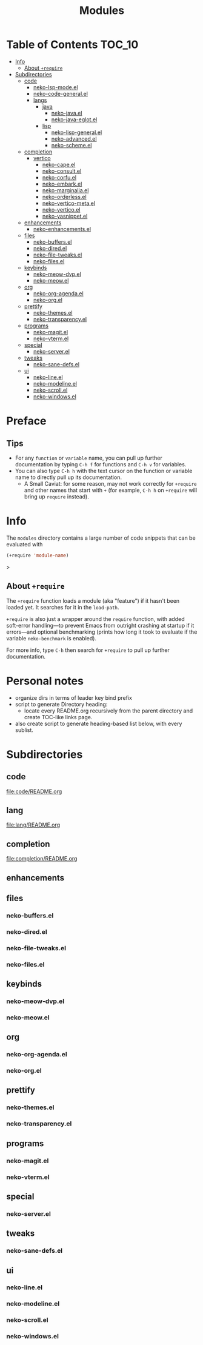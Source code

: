 #+title: Modules

* Table of Contents :TOC_10:
- [[#info][Info]]
  - [[#about-require][About ~+require~]]
- [[#subdirectories][Subdirectories]]
  - [[#code][code]]
    - [[#neko-lsp-modeel][neko-lsp-mode.el]]
    - [[#neko-code-generalel][neko-code-general.el]]
    - [[#langs][langs]]
      - [[#java][java]]
        - [[#neko-javael][neko-java.el]]
        - [[#neko-java-eglotel][neko-java-eglot.el]]
      - [[#lisp][lisp]]
        - [[#neko-lisp-generalel][neko-lisp-general.el]]
        - [[#neko-advancedel][neko-advanced.el]]
        - [[#neko-schemeel][neko-scheme.el]]
  - [[#completion][completion]]
    - [[#vertico][vertico]]
      - [[#neko-capeel][neko-cape.el]]
      - [[#neko-consultel][neko-consult.el]]
      - [[#neko-corfuel][neko-corfu.el]]
      - [[#neko-embarkel][neko-embark.el]]
      - [[#neko-marginaliael][neko-marginalia.el]]
      - [[#neko-orderlessel][neko-orderless.el]]
      - [[#neko-vertico-metael][neko-vertico-meta.el]]
      - [[#neko-verticoel][neko-vertico.el]]
      - [[#neko-yasnippetel][neko-yasnippet.el]]
  - [[#enhancements][enhancements]]
    - [[#neko-enhancementsel][neko-enhancements.el]]
  - [[#files][files]]
    - [[#neko-buffersel][neko-buffers.el]]
    - [[#neko-diredel][neko-dired.el]]
    - [[#neko-file-tweaksel][neko-file-tweaks.el]]
    - [[#neko-filesel][neko-files.el]]
  - [[#keybinds][keybinds]]
    - [[#neko-meow-dvpel][neko-meow-dvp.el]]
    - [[#neko-meowel][neko-meow.el]]
  - [[#org][org]]
    - [[#neko-org-agendael][neko-org-agenda.el]]
    - [[#neko-orgel][neko-org.el]]
  - [[#prettify][prettify]]
    - [[#neko-themesel][neko-themes.el]]
    - [[#neko-transparencyel][neko-transparency.el]]
  - [[#programs][programs]]
    - [[#neko-magitel][neko-magit.el]]
    - [[#neko-vtermel][neko-vterm.el]]
  - [[#special][special]]
    - [[#neko-serverel][neko-server.el]]
  - [[#tweaks][tweaks]]
    - [[#neko-sane-defsel][neko-sane-defs.el]]
  - [[#ui][ui]]
    - [[#neko-lineel][neko-line.el]]
    - [[#neko-modelineel][neko-modeline.el]]
    - [[#neko-scrollel][neko-scroll.el]]
    - [[#neko-windowsel][neko-windows.el]]

* Preface

** Tips

- For any ~function~ or ~variable~ name, you can pull up further documentation by typing =C-h f= for functions and =C-h v= for variables.
- You can also type =C-h h= with the text cursor on the function or variable name to directly pull up its documentation.
  - A Small Caviat: for some reason, may not work correctly for ~+require~ and other names that start with =+= (for example, =C-h h= on ~+require~ will bring up ~require~ instead).
    
* Info

The =modules= directory contains a large number of code snippets that can be evaluated with
#+begin_src emacs-lisp
(+require 'module-name)
#+end_src>

** About ~+require~

The ~+require~ function loads a module (aka "feature") if it hasn't been loaded yet. It searches for it in the ~load-path~.

~+require~ is also just a wrapper around the ~require~ function, with added soft-error handling---to prevent Emacs from outright crashing at startup if it errors---and optional benchmarking (prints how long it took to evaluate if the variable ~neko-benchmark~ is enabled).

For more info, type =C-h= then search for =+require= to pull up further documentation.

* Personal notes

- organize dirs in terms of leader key bind prefix
- script to generate Directory heading:
  - locate every README.org recursively from the parent directory and create TOC-like links page.
- also create script to generate heading-based list below, with every sublist.

* Subdirectories

** code
[[file:code/README.org]]

** lang
[[file:lang/README.org]]

** completion
[[file:completion/README.org]]

** enhancements


** files

*** neko-buffers.el

*** neko-dired.el

*** neko-file-tweaks.el

*** neko-files.el

** keybinds

*** neko-meow-dvp.el

*** neko-meow.el

** org

*** neko-org-agenda.el

*** neko-org.el

** prettify

*** neko-themes.el

*** neko-transparency.el

** programs

*** neko-magit.el

*** neko-vterm.el

** special

*** neko-server.el

** tweaks

*** neko-sane-defs.el

** ui

*** neko-line.el

*** neko-modeline.el

*** neko-scroll.el

*** neko-windows.el
